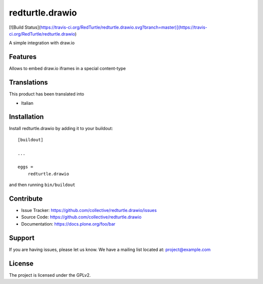 .. This README is meant for consumption by humans and pypi. Pypi can render rst files so please do not use Sphinx features.
   If you want to learn more about writing documentation, please check out: http://docs.plone.org/about/documentation_styleguide.html
   This text does not appear on pypi or github. It is a comment.

================
redturtle.drawio
================

[![Build Status](https://travis-ci.org/RedTurtle/redturtle.drawio.svg?branch=master)](https://travis-ci.org/RedTurtle/redturtle.drawio)

A simple integration with draw.io

Features
--------

Allows to embed draw.io iframes in a special content-type


Translations
------------

This product has been translated into

- Italian


Installation
------------

Install redturtle.drawio by adding it to your buildout::

    [buildout]

    ...

    eggs =
        redturtle.drawio


and then running ``bin/buildout``


Contribute
----------

- Issue Tracker: https://github.com/collective/redturtle.drawio/issues
- Source Code: https://github.com/collective/redturtle.drawio
- Documentation: https://docs.plone.org/foo/bar


Support
-------

If you are having issues, please let us know.
We have a mailing list located at: project@example.com


License
-------

The project is licensed under the GPLv2.
